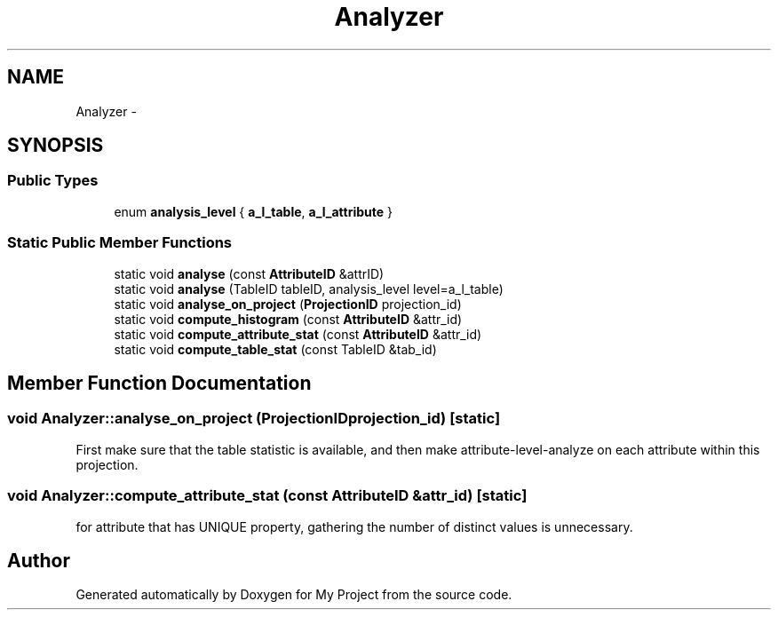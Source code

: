 .TH "Analyzer" 3 "Fri Oct 9 2015" "My Project" \" -*- nroff -*-
.ad l
.nh
.SH NAME
Analyzer \- 
.SH SYNOPSIS
.br
.PP
.SS "Public Types"

.in +1c
.ti -1c
.RI "enum \fBanalysis_level\fP { \fBa_l_table\fP, \fBa_l_attribute\fP }"
.br
.in -1c
.SS "Static Public Member Functions"

.in +1c
.ti -1c
.RI "static void \fBanalyse\fP (const \fBAttributeID\fP &attrID)"
.br
.ti -1c
.RI "static void \fBanalyse\fP (TableID tableID, analysis_level level=a_l_table)"
.br
.ti -1c
.RI "static void \fBanalyse_on_project\fP (\fBProjectionID\fP projection_id)"
.br
.ti -1c
.RI "static void \fBcompute_histogram\fP (const \fBAttributeID\fP &attr_id)"
.br
.ti -1c
.RI "static void \fBcompute_attribute_stat\fP (const \fBAttributeID\fP &attr_id)"
.br
.ti -1c
.RI "static void \fBcompute_table_stat\fP (const TableID &tab_id)"
.br
.in -1c
.SH "Member Function Documentation"
.PP 
.SS "void Analyzer::analyse_on_project (\fBProjectionID\fPprojection_id)\fC [static]\fP"
First make sure that the table statistic is available, and then make attribute-level-analyze on each attribute within this projection\&.
.SS "void Analyzer::compute_attribute_stat (const \fBAttributeID\fP &attr_id)\fC [static]\fP"
for attribute that has UNIQUE property, gathering the number of distinct values is unnecessary\&.

.SH "Author"
.PP 
Generated automatically by Doxygen for My Project from the source code\&.
